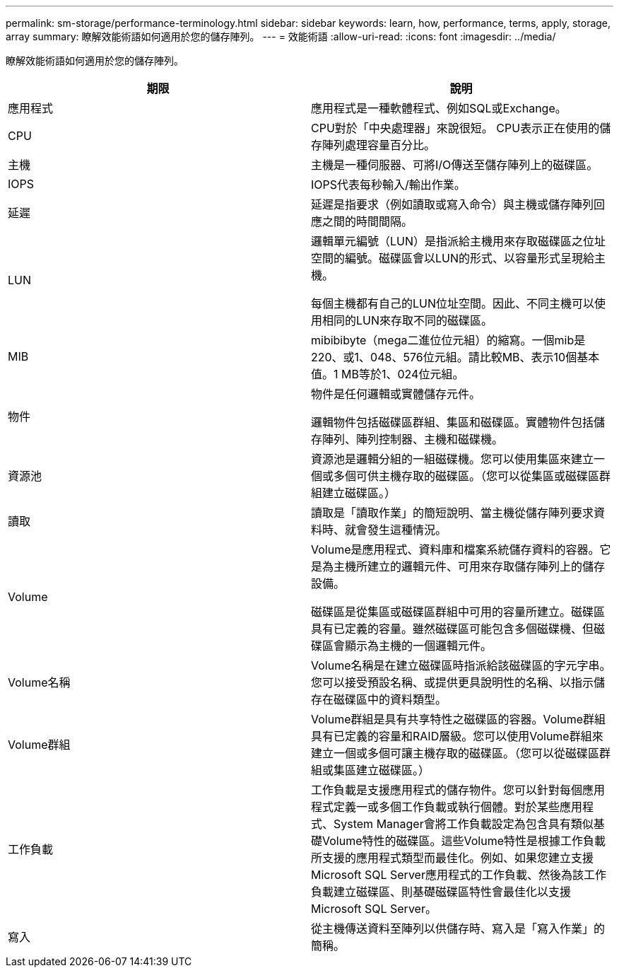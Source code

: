 ---
permalink: sm-storage/performance-terminology.html 
sidebar: sidebar 
keywords: learn, how, performance, terms, apply, storage, array 
summary: 瞭解效能術語如何適用於您的儲存陣列。 
---
= 效能術語
:allow-uri-read: 
:icons: font
:imagesdir: ../media/


[role="lead"]
瞭解效能術語如何適用於您的儲存陣列。

[cols="2*"]
|===
| 期限 | 說明 


 a| 
應用程式
 a| 
應用程式是一種軟體程式、例如SQL或Exchange。



 a| 
CPU
 a| 
CPU對於「中央處理器」來說很短。 CPU表示正在使用的儲存陣列處理容量百分比。



 a| 
主機
 a| 
主機是一種伺服器、可將I/O傳送至儲存陣列上的磁碟區。



 a| 
IOPS
 a| 
IOPS代表每秒輸入/輸出作業。



 a| 
延遲
 a| 
延遲是指要求（例如讀取或寫入命令）與主機或儲存陣列回應之間的時間間隔。



 a| 
LUN
 a| 
邏輯單元編號（LUN）是指派給主機用來存取磁碟區之位址空間的編號。磁碟區會以LUN的形式、以容量形式呈現給主機。

每個主機都有自己的LUN位址空間。因此、不同主機可以使用相同的LUN來存取不同的磁碟區。



 a| 
MIB
 a| 
mibibibyte（mega二進位位元組）的縮寫。一個mib是220、或1、048、576位元組。請比較MB、表示10個基本值。1 MB等於1、024位元組。



 a| 
物件
 a| 
物件是任何邏輯或實體儲存元件。

邏輯物件包括磁碟區群組、集區和磁碟區。實體物件包括儲存陣列、陣列控制器、主機和磁碟機。



 a| 
資源池
 a| 
資源池是邏輯分組的一組磁碟機。您可以使用集區來建立一個或多個可供主機存取的磁碟區。（您可以從集區或磁碟區群組建立磁碟區。）



 a| 
讀取
 a| 
讀取是「讀取作業」的簡短說明、當主機從儲存陣列要求資料時、就會發生這種情況。



 a| 
Volume
 a| 
Volume是應用程式、資料庫和檔案系統儲存資料的容器。它是為主機所建立的邏輯元件、可用來存取儲存陣列上的儲存設備。

磁碟區是從集區或磁碟區群組中可用的容量所建立。磁碟區具有已定義的容量。雖然磁碟區可能包含多個磁碟機、但磁碟區會顯示為主機的一個邏輯元件。



 a| 
Volume名稱
 a| 
Volume名稱是在建立磁碟區時指派給該磁碟區的字元字串。您可以接受預設名稱、或提供更具說明性的名稱、以指示儲存在磁碟區中的資料類型。



 a| 
Volume群組
 a| 
Volume群組是具有共享特性之磁碟區的容器。Volume群組具有已定義的容量和RAID層級。您可以使用Volume群組來建立一個或多個可讓主機存取的磁碟區。（您可以從磁碟區群組或集區建立磁碟區。）



 a| 
工作負載
 a| 
工作負載是支援應用程式的儲存物件。您可以針對每個應用程式定義一或多個工作負載或執行個體。對於某些應用程式、System Manager會將工作負載設定為包含具有類似基礎Volume特性的磁碟區。這些Volume特性是根據工作負載所支援的應用程式類型而最佳化。例如、如果您建立支援Microsoft SQL Server應用程式的工作負載、然後為該工作負載建立磁碟區、則基礎磁碟區特性會最佳化以支援Microsoft SQL Server。



 a| 
寫入
 a| 
從主機傳送資料至陣列以供儲存時、寫入是「寫入作業」的簡稱。

|===